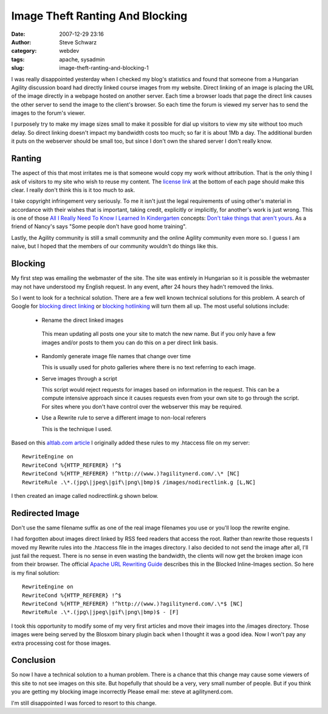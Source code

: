 Image Theft Ranting And Blocking
################################
:date: 2007-12-29 23:16
:author: Steve Schwarz
:category: webdev
:tags: apache, sysadmin
:slug: image-theft-ranting-and-blocking-1

I was really disappointed yesterday when I checked my blog's statistics
and found that someone from a Hungarian Agility discussion board had
directly linked course images from my website. Direct linking of an
image is placing the URL of the image directly in a webpage hosted on
another server. Each time a browser loads that page the direct link
causes the other server to send the image to the client's browser. So
each time the forum is viewed my server has to send the images to the
forum's viewer.

I purposely try to make my image sizes small to make it possible for
dial up visitors to view my site without too much delay. So direct
linking doesn't impact my bandwidth costs too much; so far it is about
1Mb a day. The additional burden it puts on the webserver should be
small too, but since I don't own the shared server I don't really know.

Ranting
-------

The aspect of this that most irritates me is that someone would copy my
work without attribution. That is the only thing I ask of visitors to my
site who wish to reuse my content. The `license link`_ at the bottom of
each page should make this clear. I really don't think this is it too
much to ask.

I take copyright infringement very seriously. To me it isn't just the
legal requirements of using other's material in accordance with their
wishes that is important, taking credit, explicitly or implicitly, for
another's work is just wrong. This is one of those `All I Really Need To
Know I Learned In Kindergarten`_ concepts: `Don't take things that
aren't yours`_. As a friend of Nancy's says "Some people don't have good
home training".

Lastly, the Agility community is still a small community and the online
Agility community even more so. I guess I am naive, but I hoped that the
members of our community wouldn't do things like this.

Blocking
--------

My first step was emailing the webmaster of the site. The site was
entirely in Hungarian so it is possible the webmaster may not have
understood my English request. In any event, after 24 hours they hadn't
removed the links.

So I went to look for a technical solution. There are a few well known
technical solutions for this problem. A search of Google for `blocking
direct linking`_ or `blocking hotlinking`_ will turn them all up. The
most useful solutions include:

  -  Rename the direct linked images

    This mean updating all posts one your site to match the new name.
    But if you only have a few images and/or posts to them you can do this on a per direct link basis.

  - Randomly generate image file names that change over time

    This is usually used for photo galleries where there is no text referring to each image.

  - Serve images through a script

    This script would reject requests for images based on information in
    the request. This can be a compute intensive approach since it causes
    requests even from your own site to go through the script. For sites
    where you don't have control over the webserver this may be required.

  - Use a Rewrite rule to serve a different image to non-local referers

    This is the technique I used.

Based on this `altlab.com article`_ I originally added these rules to my
.htaccess file on my server::

   RewriteEngine on
   RewriteCond %{HTTP_REFERER} !^$
   RewriteCond %{HTTP_REFERER} !^http://(www.)?agilitynerd.com/.\* [NC]
   RewriteRule .\*.(jpg\|jpeg\|gif\|png\|bmp)$ /images/nodirectlink.g [L,NC]

I then created an image called nodirectlink.g shown below.


Redirected Image
----------------

.. raw:: html

   <div class="p_embed p_image_embed">

|image0|

.. raw:: html

   </div>

Don't use the same filename suffix as one of the real image filenames
you use or you'll loop the rewrite engine.

I had forgotten about images direct linked by RSS feed readers that
access the root. Rather than rewrite those requests I moved my Rewrite
rules into the .htaccess file in the images directory. I also decided to
not send the image after all, I'll just fail the request. There is no
sense in even wasting the bandwidth, the clients will now get the broken
image icon from their browser. The official `Apache URL Rewriting
Guide`_ describes this in the Blocked Inline-Images section. So here is
my final solution::

  RewriteEngine on
  RewriteCond %{HTTP_REFERER} !^$
  RewriteCond %{HTTP_REFERER} !^http://(www.)?agilitynerd.com/.\*$ [NC]
  RewriteRule .\*.(jpg\|jpeg\|gif\|png\|bmp)$ - [F]

I took this opportunity to modify some of my very first articles and
move their images into the /images directory. Those images were being
served by the Blosxom binary plugin back when I thought it was a
good idea. Now I won't pay any extra processing cost for those images.

Conclusion
----------

So now I have a technical solution to a human problem. There is a chance
that this change may cause some viewers of this site to not see images
on this site. But hopefully that should be a very, very small number of
people. But if you think you are getting my blocking image incorrectly
Please email me: steve at agilitynerd.com.

I'm still disappointed I was forced to resort to this change.

.. _license link: http://creativecommons.org/licenses/by-nc-sa/2.0/
.. _All I Really Need To Know I Learned In Kindergarten: http://www.robertfulghum.com/books.php#book1
.. _Don't take things that aren't yours: http://www.peace.ca/kindergarten.htm
.. _blocking direct linking: http://www.google.com/search?q=blocking+direct+linking
.. _blocking hotlinking: http://www.google.com/search?q=blocking+hotlinking
.. _altlab.com article: http://altlab.com/htaccess_tutorial.html
.. _Apache URL Rewriting Guide: http://httpd.apache.org/docs/1.3/misc/rewriteguide.html

.. |image0| image:: https://data.agilitynerd.com/images/nodirectlink.g
